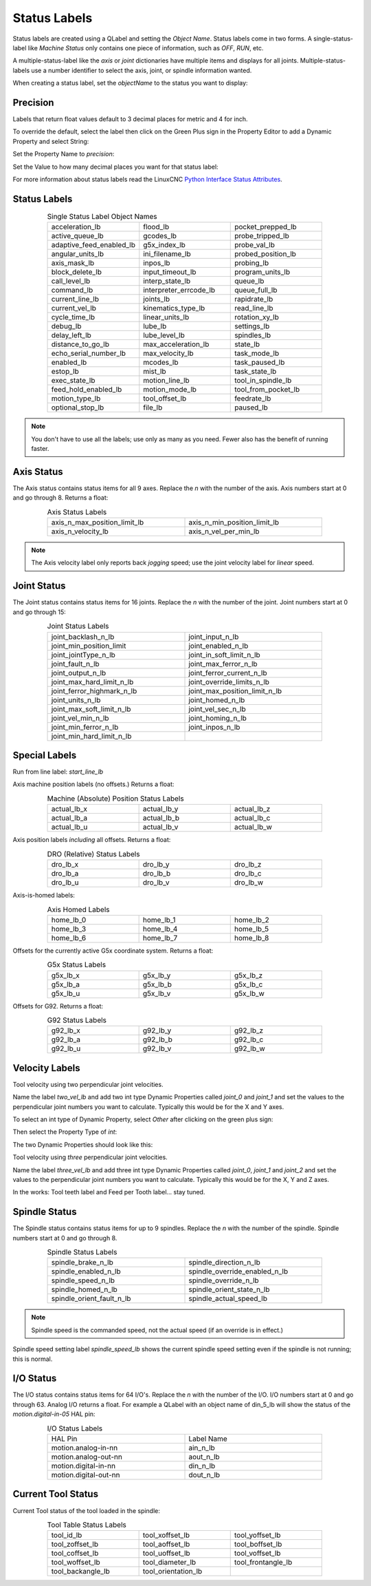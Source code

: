 Status Labels
=============

Status labels are created using a QLabel and setting the `Object Name`. Status labels come in two forms.  A single-status-label like `Machine Status` only contains one piece of information, such as `OFF`, `RUN`, etc.

A multiple-status-label like the `axis` or `joint` dictionaries have multiple items and displays for all joints.  Multiple-status-labels use a number identifier to select the axis, joint, or spindle information wanted.  

When creating a status label, set the `objectName` to the status you want to display:

.. image:: /images/status-01.png
   :align: center


Precision
---------

Labels that return float values default to 3 decimal places for metric and 4 for inch.

To override the default, select the label then click on the Green Plus sign in the Property Editor to add a Dynamic Property and select String:

.. image:: /images/status-02.png
   :align: center

Set the Property Name to `precision`:

.. image:: /images/status-03.png
   :align: center

Set the Value to how many decimal places you want for that status label:

.. image:: /images/status-04.png
   :align: center

For more information about status labels read the LinuxCNC `Python Interface Status Attributes <http://linuxcnc.org/docs/stable/html/config/python-interface.html#_linuxcnc_stat_attributes>`_.


Status Labels
-------------

.. csv-table:: Single Status Label Object Names
   :width: 80%
   :align: center
   :widths: 40 40 40

	acceleration_lb, flood_lb, pocket_prepped_lb
	active_queue_lb, gcodes_lb, probe_tripped_lb
	adaptive_feed_enabled_lb, g5x_index_lb, probe_val_lb
	angular_units_lb, ini_filename_lb, probed_position_lb
	axis_mask_lb, inpos_lb, probing_lb
	block_delete_lb, input_timeout_lb, program_units_lb
	call_level_lb, interp_state_lb, queue_lb
	command_lb, interpreter_errcode_lb, queue_full_lb
	current_line_lb, joints_lb, rapidrate_lb
	current_vel_lb, kinematics_type_lb, read_line_lb
	cycle_time_lb, linear_units_lb, rotation_xy_lb
	debug_lb, lube_lb, settings_lb
	delay_left_lb, lube_level_lb, spindles_lb
	distance_to_go_lb, max_acceleration_lb, state_lb
	echo_serial_number_lb, max_velocity_lb, task_mode_lb
	enabled_lb, mcodes_lb, task_paused_lb
	estop_lb, mist_lb, task_state_lb
	exec_state_lb, motion_line_lb, tool_in_spindle_lb
	feed_hold_enabled_lb, motion_mode_lb, tool_from_pocket_lb
	motion_type_lb, tool_offset_lb, feedrate_lb
	optional_stop_lb, file_lb, paused_lb

.. note:: You don't have to use all the labels; use only as many as you need.  Fewer also has the benefit of running faster.


Axis Status
-----------

The Axis status contains status items for all 9 axes.  Replace the `n` with the number of the axis.  Axis numbers start at 0 and go through 8.  Returns a float:

.. csv-table:: Axis Status Labels
   :width: 80%
   :align: center
   :widths: 60 60

	axis_n_max_position_limit_lb, axis_n_min_position_limit_lb
	axis_n_velocity_lb, axis_n_vel_per_min_lb

.. note:: The Axis velocity label only reports back `jogging` speed; use the joint velocity label for `linear` speed.


Joint Status
------------

The Joint status contains status items for 16 joints.  Replace the `n` with the number of the joint. Joint numbers start at 0 and go through 15:

.. csv-table:: Joint Status Labels
   :width: 80%
   :align: center
   :widths: 60 60

	joint_backlash_n_lb, joint_input_n_lb
	joint_min_position_limit, joint_enabled_n_lb
	joint_jointType_n_lb, joint_in_soft_limit_n_lb
	joint_fault_n_lb, joint_max_ferror_n_lb
	joint_output_n_lb, joint_ferror_current_n_lb
	joint_max_hard_limit_n_lb, joint_override_limits_n_lb
	joint_ferror_highmark_n_lb, joint_max_position_limit_n_lb
	joint_units_n_lb, joint_homed_n_lb
	joint_max_soft_limit_n_lb, joint_vel_sec_n_lb
	joint_vel_min_n_lb, joint_homing_n_lb
	joint_min_ferror_n_lb, joint_inpos_n_lb
	joint_min_hard_limit_n_lb,


Special Labels
--------------

Run from line label:	    `start_line_lb`

Axis machine position labels (no offsets.)  Returns a float:

.. csv-table:: Machine (Absolute) Position Status Labels
   :width: 80%
   :align: center
   :widths: 40 40 40

	actual_lb_x, actual_lb_y, actual_lb_z
	actual_lb_a, actual_lb_b, actual_lb_c
	actual_lb_u, actual_lb_v, actual_lb_w


Axis position labels `including` all offsets. Returns a float:

.. csv-table:: DRO (Relative) Status Labels
   :width: 80%
   :align: center
   :widths: 40 40 40

	dro_lb_x, dro_lb_y, dro_lb_z
	dro_lb_a, dro_lb_b, dro_lb_c
	dro_lb_u, dro_lb_v, dro_lb_w


Axis-is-homed labels:

.. csv-table:: Axis Homed Labels
   :width: 80%
   :align: center
   :widths: 40 40 40

	home_lb_0, home_lb_1, home_lb_2
	home_lb_3, home_lb_4, home_lb_5
	home_lb_6, home_lb_7, home_lb_8


Offsets for the currently active G5x coordinate system. Returns a float:

.. csv-table:: G5x Status Labels
   :width: 80%
   :align: center
   :widths: 40 40 40

	g5x_lb_x, g5x_lb_y, g5x_lb_z
	g5x_lb_a, g5x_lb_b, g5x_lb_c
	g5x_lb_u, g5x_lb_v, g5x_lb_w


Offsets for G92.  Returns a float:

.. csv-table:: G92 Status Labels
   :width: 80%
   :align: center
   :widths: 40 40 40

	g92_lb_x, g92_lb_y, g92_lb_z
	g92_lb_a, g92_lb_b, g92_lb_c
	g92_lb_u, g92_lb_v, g92_lb_w


Velocity Labels
---------------

Tool velocity using two perpendicular joint velocities.

Name the label `two_vel_lb` and add two int type Dynamic Properties called `joint_0` and `joint_1` and set the values to the perpendicular joint numbers you want to calculate. Typically this would be for the X and Y axes.

To select an int type of Dynamic Property, select `Other` after clicking on the green plus sign:

.. image:: /images/status-05.png
   :align: center

Then select the Property Type of `int`:

.. image:: /images/status-06.png
   :align: center

The two Dynamic Properties should look like this:

.. image:: /images/status-07.png
   :align: center


Tool velocity using `three` perpendicular joint velocities.

Name the label `three_vel_lb` and add three int type Dynamic Properties called `joint_0`, `joint_1` and `joint_2` and set the values to the perpendicular joint numbers you want to calculate. Typically this would be for the X, Y and Z axes.


In the works:
Tool teeth label and Feed per Tooth label... stay tuned.


Spindle Status
--------------

The Spindle status contains status items for up to 9 spindles. Replace the `n` with the number of the spindle.  Spindle numbers start at 0 and go through 8.

.. csv-table:: Spindle Status Labels
   :width: 80%
   :align: center
   :widths: 60 60

	spindle_brake_n_lb, spindle_direction_n_lb
	spindle_enabled_n_lb, spindle_override_enabled_n_lb
	spindle_speed_n_lb, spindle_override_n_lb
	spindle_homed_n_lb, spindle_orient_state_n_lb
	spindle_orient_fault_n_lb, spindle_actual_speed_lb

.. note:: Spindle speed is the commanded speed, not the actual speed (if an override is in effect.)

Spindle speed setting label `spindle_speed_lb` shows the current spindle speed setting even if the spindle is not running; this is normal.


I/O Status
----------

The I/O status contains status items for 64 I/O's.  Replace the `n` with the number of the I/O.  I/O numbers start at 0 and go through 63.  Analog I/O returns a float. For example a QLabel with an object name of din_5_lb will show the status of the `motion.digital-in-05` HAL pin:

.. csv-table:: I/O Status Labels
   :width: 80%
   :align: center
   :widths: 40 40

	HAL Pin, Label Name
	motion.analog-in-nn, ain_n_lb
	motion.analog-out-nn, aout_n_lb
	motion.digital-in-nn, din_n_lb
	motion.digital-out-nn, dout_n_lb


Current Tool Status
-------------------

Current Tool status of the tool loaded in the spindle:

.. csv-table:: Tool Table Status Labels
   :width: 80%
   :align: center
   :widths: 40 40 40

	tool_id_lb, tool_xoffset_lb, tool_yoffset_lb
	tool_zoffset_lb, tool_aoffset_lb, tool_boffset_lb
	tool_coffset_lb, tool_uoffset_lb, tool_voffset_lb
	tool_woffset_lb, tool_diameter_lb, tool_frontangle_lb
	tool_backangle_lb, tool_orientation_lb

